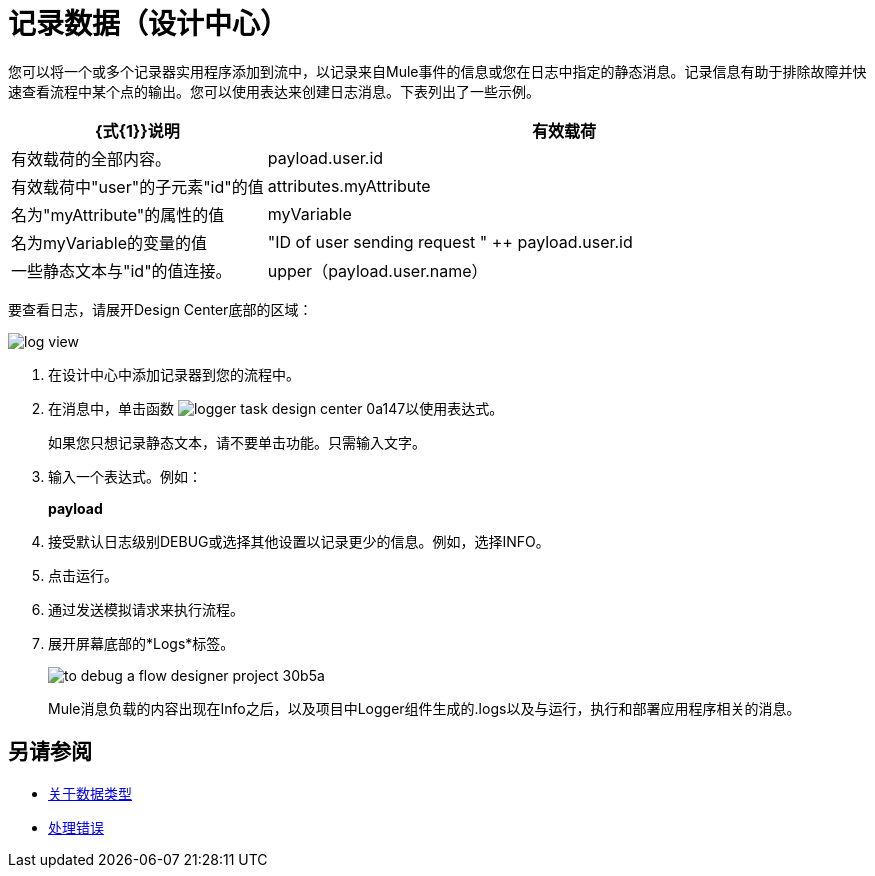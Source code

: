 = 记录数据（设计中心）
:keywords: mozart, deploy, environments

您可以将一个或多个记录器实用程序添加到流中，以记录来自Mule事件的信息或您在日志中指定的静态消息。记录信息有助于排除故障并快速查看流程中某个点的输出。您可以使用表达来创建日志消息。下表列出了一些示例。

[%header,cols="30,70"]
|===
| {式{1}}说明
|有效载荷 | 有效载荷的全部内容。
| payload.user.id  | 有效载荷中"user"的子元素"id"的值
| attributes.myAttribute | 名为"myAttribute"的属性的值
| myVariable  | 名为myVariable的变量的值
| "ID of user sending request " ++ payload.user.id | 一些静态文本与"id"的值连接。
| upper（payload.user.name）| 有效载荷中"user"的子元素"name"的值转换为大写字符。
|===

要查看日志，请展开Design Center底部的区域：

image::log-view.png[]

. 在设计中心中添加记录器到您的流程中。

. 在消息中，单击函数 image:logger-task-design-center-0a147.png[]以使用表达式。
+
如果您只想记录静态文本，请不要单击功能。只需输入文字。

. 输入一个表达式。例如：
+
*payload*
+
. 接受默认日志级别DEBUG或选择其他设置以记录更少的信息。例如，选择INFO。
. 点击运行。

. 通过发送模拟请求来执行流程。

. 展开屏幕底部的*Logs*标签。
+
image:to-debug-a-flow-designer-project-30b5a.png[]
+
Mule消息负载的内容出现在Info之后，以及项目中Logger组件生成的.logs以及与运行，执行和部署应用程序相关的消息。


== 另请参阅

*  link:/design-center/v/1.0/about-data-types[关于数据类型]

*  link:/design-center/v/1.0/error-handling-task-design-center[处理错误]

